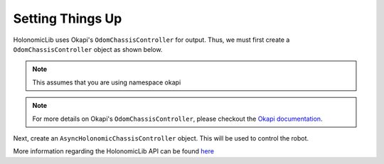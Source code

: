 #################
Setting Things Up
#################

HolonomicLib uses Okapi's ``OdomChassisController`` for output. Thus, we must first create 
a ``OdomChassisController`` object as shown below. 

.. note::
    This assumes that you are using namespace okapi

.. code-block:: cpp
    :linenos:

    std::shared_ptr<OdomChassisController> chassis = ChassisControllerBuilder()
        .withMotors(
            1,  // Top left
            -2, // Top right (reversed)
            -3, // Bottom right (reversed)
            4   // Bottom left
        )
        .withSensors(
            ADIEncoder{'A', 'B'}, // left encoder in ADI ports A & B
            ADIEncoder{'C', 'D', true},  // right encoder in ADI ports C & D (reversed)
            ADIEncoder{'E', 'F'}  // middle encoder in ADI ports E & F
        )
        // specify the tracking wheels diameter (2.75 in), track (7 in), and TPR (360)
        // specify the middle encoder distance (1 in) and diameter (2.75 in)
        .withOdometry({{2.75_in, 7_in, 1_in, 2.75_in}, quadEncoderTPR})
        .buildOdometry();

.. note::
    For more details on Okapi's ``OdomChassisController``,
    please checkout the `Okapi documentation <https://okapilib.github.io/OkapiLib/index.html>`_.

Next, create an ``AsyncHolonomicChassisController`` object. This will be used to control the robot.

.. code-block:: cpp
    :linenos:

    std::shared_ptr<AsyncHolonomicChassisController> controller = AsyncHolonomicChassisControllerBuilder()
        // Output chassis controller (must be created before this)
        .withOutput(chassis)
        // PID gains (must be tuned for your robot)
        .withPIDGains(
            {0.05, 0.0, 0.00065, 0.0}, // Translation gains
            {0.05, 0.0, 0.00065, 0.0} // Turn gains
        )
        // Tolerance (how close the chassis must be to the target before stopping)
        .withTolerance({2_in, 2_in, 1_deg})
        .build();

More information regarding the HolonomicLib API can be found `here <https://yessir120.github.io/HolonomicLib/html/index.html>`_
